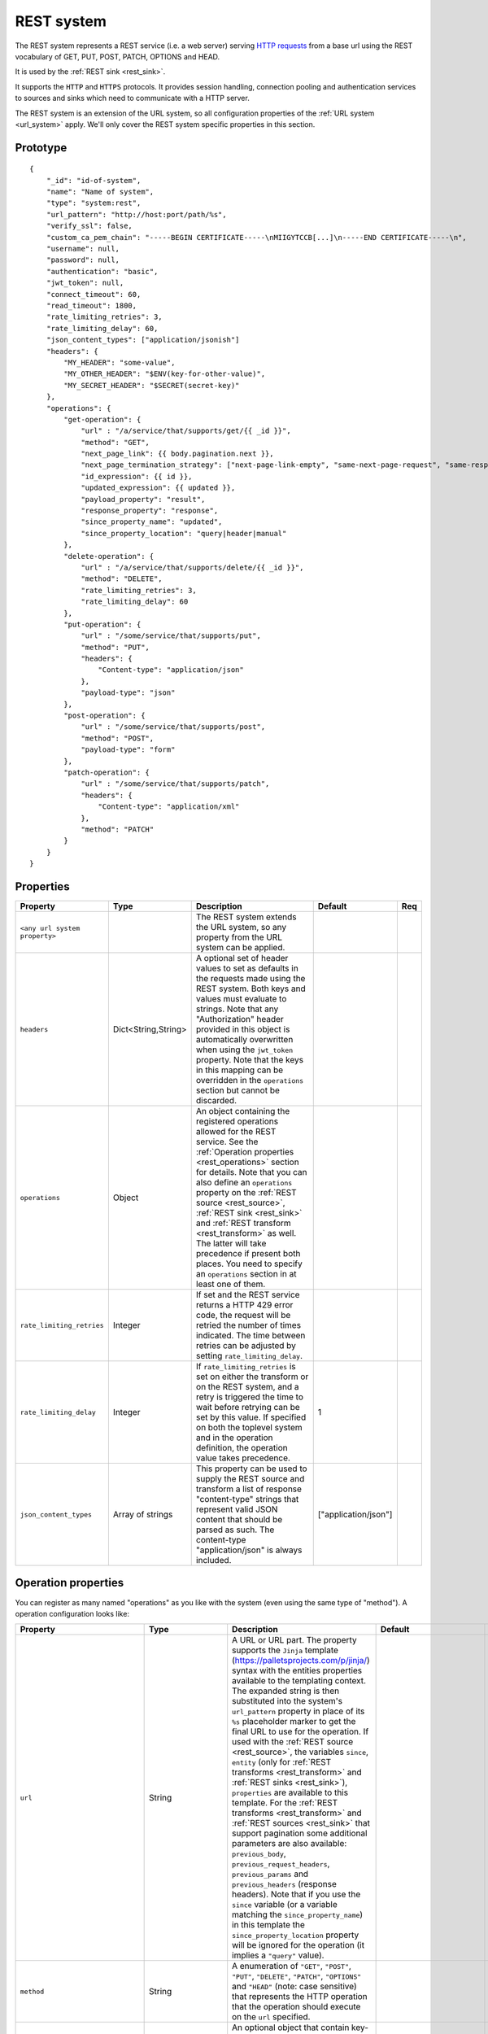 .. _rest_system:

REST system
-----------

The REST system represents a REST service (i.e. a web server) serving
`HTTP requests <https://en.wikipedia.org/wiki/Hypertext_Transfer_Protocol>`_ from a base url using the REST
vocabulary of GET, PUT, POST, PATCH, OPTIONS and HEAD.

It is used by the :ref:`REST sink <rest_sink>`.

It supports the ``HTTP`` and ``HTTPS`` protocols. It provides session handling, connection pooling and authentication
services to sources and sinks which need to communicate with a HTTP server.

The REST system is an extension of the URL system, so all configuration properties of the :ref:`URL system <url_system>`
apply. We'll only cover the REST system specific properties in this section.

Prototype
^^^^^^^^^

::

    {
        "_id": "id-of-system",
        "name": "Name of system",
        "type": "system:rest",
        "url_pattern": "http://host:port/path/%s",
        "verify_ssl": false,
        "custom_ca_pem_chain": "-----BEGIN CERTIFICATE-----\nMIIGYTCCB[...]\n-----END CERTIFICATE-----\n",
        "username": null,
        "password": null,
        "authentication": "basic",
        "jwt_token": null,
        "connect_timeout": 60,
        "read_timeout": 1800,
        "rate_limiting_retries": 3,
        "rate_limiting_delay": 60,
        "json_content_types": ["application/jsonish"]
        "headers": {
            "MY_HEADER": "some-value",
            "MY_OTHER_HEADER": "$ENV(key-for-other-value)",
            "MY_SECRET_HEADER": "$SECRET(secret-key)"
        },
        "operations": {
            "get-operation": {
                "url" : "/a/service/that/supports/get/{{ _id }}",
                "method": "GET",
                "next_page_link": {{ body.pagination.next }},
                "next_page_termination_strategy": ["next-page-link-empty", "same-next-page-request", "same-response"]
                "id_expression": {{ id }},
                "updated_expression": {{ updated }},
                "payload_property": "result",
                "response_property": "response",
                "since_property_name": "updated",
                "since_property_location": "query|header|manual"
            },
            "delete-operation": {
                "url" : "/a/service/that/supports/delete/{{ _id }}",
                "method": "DELETE",
                "rate_limiting_retries": 3,
                "rate_limiting_delay": 60
            },
            "put-operation": {
                "url" : "/some/service/that/supports/put",
                "method": "PUT",
                "headers": {
                    "Content-type": "application/json"
                },
                "payload-type": "json"
            },
            "post-operation": {
                "url" : "/some/service/that/supports/post",
                "method": "POST",
                "payload-type": "form"
            },
            "patch-operation": {
                "url" : "/some/service/that/supports/patch",
                "headers": {
                    "Content-type": "application/xml"
                },
                "method": "PATCH"
            }
        }
    }

Properties
^^^^^^^^^^

.. list-table::
   :header-rows: 1
   :widths: 10, 10, 60, 10, 3

   * - Property
     - Type
     - Description
     - Default
     - Req

   * - ``<any url system property>``
     -
     - The REST system extends the URL system, so any property from the URL system can be applied.
     -
     -

   * - ``headers``
     - Dict<String,String>
     - A optional set of header values to set as defaults in the requests made using the REST system. Both keys and values must
       evaluate to strings. Note that any "Authorization" header provided in this object is automatically overwritten
       when using the ``jwt_token`` property. Note that the keys in this mapping can be overridden in the ``operations``
       section but cannot be discarded.
     -
     -

   * - ``operations``
     - Object
     - An object containing the registered operations allowed for the REST service. See the :ref:`Operation properties <rest_operations>` section for details.
       Note that you can also define an ``operations`` property on the :ref:`REST source <rest_source>`, :ref:`REST sink <rest_sink>`
       and :ref:`REST transform <rest_transform>` as well. The latter will take precedence if present both places.
       You need to specify an ``operations`` section in at least one of them.
     -
     -

   * - ``rate_limiting_retries``
     - Integer
     - If set and the REST service returns a HTTP 429 error code, the request will be retried the number of times
       indicated. The time between retries can be adjusted by setting ``rate_limiting_delay``.
     -
     -

   * - ``rate_limiting_delay``
     - Integer
     - If ``rate_limiting_retries`` is set on either the transform or on the REST system, and a retry is triggered
       the time to wait before retrying can be set by this value. If specified on both the toplevel system and in
       the operation definition, the operation value takes precedence.
     - 1
     -

   * - ``json_content_types``
     - Array of strings
     - This property can be used to supply the REST source and transform a list of response "content-type" strings
       that represent valid JSON content that should be parsed as such. The content-type "application/json" is always
       included.
     - ["application/json"]
     -


.. _rest_operations:

Operation properties
^^^^^^^^^^^^^^^^^^^^

You can register as many named "operations" as you like with the system (even using the same type of "method").
A operation configuration looks like:

.. list-table::
   :header-rows: 1
   :widths: 10, 10, 60, 10, 3

   * - Property
     - Type
     - Description
     - Default
     - Req


   * - ``url``
     - String
     - A URL or URL part. The property supports the ``Jinja`` template (https://palletsprojects.com/p/jinja/) syntax with the entities properties
       available to the templating context. The expanded string is then substituted into the system's ``url_pattern`` property in
       place of its ``%s`` placeholder marker to get the final URL to use for the operation. If used with the
       :ref:`REST source <rest_source>`, the variables ``since``, ``entity`` (only for :ref:`REST transforms <rest_transform>` and
       :ref:`REST sinks <rest_sink>`), ``properties`` are available to this template. For the :ref:`REST transforms <rest_transform>` and
       :ref:`REST sources <rest_sink>` that support pagination some additional parameters are also available: ``previous_body``,
       ``previous_request_headers``, ``previous_params`` and ``previous_headers`` (response headers).
       Note that if you use the ``since`` variable (or a variable matching the ``since_property_name``) in this template
       the ``since_property_location`` property will be ignored for the operation (it implies a ``"query"`` value).
     -
     - Yes

   * - ``method``
     - String
     - A enumeration of ``"GET"``, ``"POST"``, ``"PUT"``, ``"DELETE"``, ``"PATCH"``, ``"OPTIONS"`` and ``"HEAD"``
       (note: case sensitive) that represents the HTTP operation that the operation should execute on the ``url`` specified.
     -
     - Yes

   * - ``headers``
     - Dict<String,String>
     - An optional object that contain key-value mappings for the HTTP request header. Entries in this dictionary
       will override any default ``headers`` property defined on the system (see previous section). The property
       supports the ``Jinja`` template (https://palletsprojects.com/p/jinja/) syntax with the named variables
       ``url``, ``params``, ``entity`` (only for :ref:`REST transforms <rest_transform>` and
       :ref:`REST sinks <rest_sink>`), ``since`` (only for :ref:`REST sources <rest_source>`) and ``properties``
       available to the template. If the operation supports paging then ``previous_body``,
       ``previous_request_headers``, ``previous_params`` and ``previous_headers`` (response headers) are available
       for all page requests except the first. In addition ``page`` (integer, starting at 0) and ``is_first_page``
       (a boolean flag) are available for all requests in paged operations. Tip: use the Jinja "is defined" syntax for
       these variables to set default values for the first page.
     -
     -

   * - ``params``
     - Objects
     - An optional object that contain key-value mappings for any HTTP parameters. The property supports the
       ``Jinja`` template (https://palletsprojects.com/p/jinja/) syntax with the named variables
       ``url``, ``entity`` (only for :ref:`REST transforms <rest_transform>` and :ref:`REST sinks <rest_sink>`),
       ``since`` (only for :ref:`REST sources <rest_source>`) and ``properties`` available to the template. If
       the operation supports paging then ``previous_body``, ``previous_request_headers``, ``previous_params``
       and ``previous_headers`` (response headers) are available for all page requests except the first.
       In addition ``page`` (integer, starting at 0) and ``is_first_page`` (a boolean flag) are available for all
       requests in paged operations. Tip: use the Jinja "is defined" syntax for these variables to set default values
       for the first page.
     -
     -

   * - ``payload-type``
     - Enum<String>
     - A enumeration of "text", "json", "json-transit", "form" and "multipart-form", that denotes how to treat the
       ``payload`` property of the entity (see the :ref:`expected entity shape <rest_expected_rest_entity_shape>`
       section of the :ref:`REST sink <rest_sink>` for details). The various enumerations in combination with the
       ``payload`` type will set the appropriate ``Content-Type`` in the request headers, if it isn't set explicitly in
       the ``headers`` property of the operation. If you specify ``"json"``, the payload contents will serialized to JSON
       (without transit encoding). If you specify ``"json-transit"`` you will get a transit-encoded JSON document.
       Both of the JSON variants will result in the ``Content-Type`` ``"application/json"``. If ``"form"`` or
       ``"multipart-form"`` is used, the contents will be used to construct a HTML FORM for the request. The
       ``Content-Type`` will be ``"application/x-www-form-urlencoded"`` or ``"multipart/form"`` respectively. In this
       case, the form variables and corresponding values should be given as a single dictionary of
       variable-name/variable-value pairs. The values in the form will be transit encoded before the request is issued.
       The ``"text"`` payload type will use ``"text/plain"`` if the ``payload`` is not of type ``bytes`` or
       `"application/octet-stream"`` if it is. All ``payload`` types other than ``string`` or ``bytes`` will be
       serialized to a JSON encoded string.
     - ``"json"``
     -

   * - ``properties``
     - Object
     - The properties mapping used as default values for the emitted entities. Note that if both are present the
       properties in the emitted entity takes precedence. Also note that this property can be defined in the
       :ref:`REST source <rest_source>`, :ref:`REST transform <rest_transform>` and :ref:`REST sink <rest_sink>`
       configuration as well. The configuration in pipes will take precedence if both are defined.
     -
     -

   * - ``payload``
     - Object, string or array
     - The value to use as payload for the operation. Note that this property can be defined in the :ref:`REST source <rest_source>`,
       :ref:`REST transform <rest_transform>` and :ref:`REST sink <rest_sink>` configuration as well, but only the
       ``payload`` property on operations can refer to secrets. It can also be defined on the entities for the
       :ref:`REST transform <rest_transform>` and :ref:`REST sink <rest_sink>`. If this property is defined multiple places
       then the order of precedence is 1) entity, 2) sink/source/transform and 3) operation. This property supports the
       ``Jinja`` template (https://palletsprojects.com/p/jinja/) syntax with the named variables
       ``properties``, ``url``, ``request_params``, ``entity`` (only for :ref:`REST transforms <rest_transform>` and
       :ref:`REST sinks <rest_sink>`), ``since`` (only for :ref:`REST sources <rest_source>`) and ``headers`` available
       to the template. If the operation supports paging then ``previous_body``, ``previous_request_headers``,
       ``previous_params`` and ``previous_headers`` (response headers) are available for all page requests except the
       first. In addition ``page`` (integer, starting at 0) and ``is_first_page`` (a boolean flag) are available for all
       requests in paged operations. Tip: use the Jinja "is defined" syntax for these variables to set default values
       for the first page. For the :ref:`REST source <rest_source>` the variable ``since`` is also available.
     -
     -

   * - ``parse_response_as``
     - Enum<String>
     - This property controls how the response body is parsed on the client-side. Allowed values are ``entities``, ``json``, ``text`` and ``bytes``.

       - ``entities`` is the default and parses the response body as a stream of entities, i.e. JSON objects and arrays of JSON objects.
       - ``json`` parses the response body as any JSON object including primitive types like numbers and strings.
       - ``text`` parses the response body as a UTF-8 encoded string.
       - ``bytes`` parses the response body as bytes.

     - ``entities``
     -

   * - ``response_property``
     - String
     - The name of the property to put the response in when emitting entities. Note that this property can be defined
       in the :ref:`REST source <rest_source>` and :ref:`REST transform <rest_transform>` configuration as well.
       The configuration in pipes will take precedence if both are defined.
     -
     -

   * - ``response_headers_property``
     - String
     - The name of the property to put the response headers in when emitting entities. Note that this property can be
       defined in the :ref:`REST source <rest_source>` and :ref:`REST transform <rest_transform>` configuration as well.
       The configuration in pipes will take precedence if both are defined.
     -
     -

   * - ``response_status_property``
     - String
     - The name of the property to put the response status code in when emitting entities. Note that this property can be
       defined in the :ref:`REST source <rest_source>` and :ref:`REST transform <rest_transform>` configuration as well.
       The configuration in pipes will take precedence if both are defined.
     -
     -

   * - ``payload_property``
     - String
     - The JSON response sub-property to use as the source of the emitted entities. Note that this property can be
       defined in the :ref:`REST source <rest_source>` and :ref:`REST transform <rest_transform>` configuration as
       well. It will be ignored by the :ref:`REST sink <rest_sink>`. The configuration in pipes will take precedence
       if both are defined.
     -
     -

   * - ``next_page_link``
     - String
     - The property supports the ``Jinja`` template (https://palletsprojects.com/p/jinja/) syntax with several named variables
       values available to the template: ``body``, ``url``, ``request_params``, ``request_headers`, ``properties``, ``since``
       (only for :ref:`REST sources <rest_source>`), ``entity``, ``source_entity`` (only for
       :ref:`REST transforms <rest_transform>`)  and ``response_headers``. Additionally, ``previous_body``,
       ``previous_request_headers``, ``previous_params`` and ``previous_headers`` (response headers)
       is available for all page requests except the first. In addition ``page`` (integer, starting at 0) and
       ``is_first_page`` (a boolean flag) are available for all requests in paged operations. Tip: use Jinja's
       `"is defined" <https://jinja.palletsprojects.com/en/3.1.x/templates/#tests>`_ tests for these variables
       to set default values for the first page.  This property is used to extract the next URL to perform the
       operation on for pagination support. This property will be ignored by the :ref:`REST sink <rest_sink>`. See
       ``next_page_termination_strategy`` for how to control the termination of a paginated response.
     -
     -

   * - ``next_page_termination_strategy`` (experimental)
     - Enum<String> or array of Enum<String>
     - Enumeration of ``"empty-result"``, ``"same-next-page-link"``, ``"next-page-link-empty"``, ``"same-next-page-request"``,
       ``"same-response"`` and ``"not-full-page"``.
       The values indicate how to determine when a paginated response is finished. ``"empty-result"`` will terminate pagination
       when the result evaluates to missing or empty (or if the response body is empty). ``"same-next-page-link"``
       terminates if the computed ``next_page_link`` value matches the previous one and ``"next-page-link-empty"`` will
       terminate if this template evaluates to null or an empty string. ``"same-next-page-request"`` terminates paging if
       the component detects that request to issue is identical to the previous request (i.e. the headers, url, parameters and
       payload to use are all the same). ``"same-response"`` terminates paging if the response is equal to the previous one.
       ``"not-full-page"`` terminates paging if the last response contained less entities than the specified ``page_size``.
       Note that ``page_size`` *must* be set if this strategy is used.
       The default is ``"next-page-link-empty"``, ``"same-next-page-request"`` and ``"same-response"``.
       Note that these strategies can be combined in an array if the source system pagination sequence can
       terminate in multiple ways.
     - ``["next-page-link-empty", "same-next-page-request", "same-response"]``
     -

   * - ``page_size``
     - Integer
     - An integer indicating the number of entities contained in a paged response. This property must be set if the
       ``"not-full-page"`` next page termination strategy is used. Note that this property does *not* enable paging
       on its own, and is intended to be used in other properties that support the ``Jinja`` template
       (https://palletsprojects.com/p/jinja/) syntax. When the ``page_size`` is set, the value will substitute any
       instances of ``{{ page_size }}`` in the operation configuration.
     -
     -

   * - ``allowed_status_codes``
     - String
     - An expression in the form of single values or value ranges of HTTP status codes that will be allowed to be passed
       through by the transform. The values are either comma separated integer values or a range of values with a hyphen separator
       (i.e. a single ``-`` character). The start and end of a range are inclusive, i.e. 200-299 includes both 200 and
       299. Whitespaces are not allowed in the expression. Note that ``200-299`` are the default status codes and any response
       status codes other than this will make the transform fail. See the complimentary ``ignored_status_codes``
       if you want to omit non-ok responses instead of them making the transform fail or passing them through. Also note
       that the ranges in ``ignored_status_codes`` cannot overlap with ``allowed_status_codes``.

       .. NOTE::

          This operation property can only be used with the :ref:`REST transform <rest_transform>`.

       .. WARNING::

          If you allow other status codes than the default, *make sure* that these are dealt with downstream.

     - ``"200-299"``
     -

   * - ``ignored_status_codes``
     - String
     - An expression in the form of single values or value ranges of HTTP status codes that will be ignored by the
       transform. HTTP responses with status codes matching this list will result in the response being omitted from
       the result. The values are either comma separated integer values or a range of values with a hyphen separator
       (i.e. a single ``-`` character). The start and end of a range are inclusive, i.e. 400-403 includes both 400 and
       403. Whitespaces are not allowed in the expression. See the complimentary ``allowed_status_codes`` if you
       want to pass through any non-ok responses instead of skipping them. Also note that the ranges in
       ``ignored_status_codes`` cannot overlap with ``allowed_status_codes``.

       .. NOTE::

          This operation property can only be used with the :ref:`REST transform <rest_transform>`.

       .. WARNING::

          Any response with status codes listed here will be discarded with no traces to be found, making it next to
          impossible to audit the pipe.

     -
     -

   * - ``id_expression``
     - String
     - The property supports the ``Jinja`` template (https://palletsprojects.com/p/jinja/) syntax with the entities
       properties available to the templating context. It can be used to add ``_id`` properties to the emitted
       entities if missing from the source system. Note that this property can be defined in the
       :ref:`REST source <rest_source>` configuration and :ref:`REST transform <rest_transform>` as well. It will be
       ignored by the :ref:`REST sink <rest_sink>`. The configuration in pipes will take precedence if both are defined.
       The bound parameters available to this template are ``body``, ``url``, ``request_params``, ``properties``, ``since``
       (only for :ref:`REST sources <rest_source>`), ``entity``, ``source_entity`` (only for
       :ref:`REST transforms <rest_transform>`) and ``headers``. If the operation supports paging then ``previous_body``,
       ``previous_request_headers``, ``previous_params`` and ``previous_headers`` (response headers) are available for
       all page requests except the first. In addition ``page`` (integer, starting at 0) and ``is_first_page``
       (a boolean flag) are available for all requests in paged operations. Tip: use Jinja's
       `"is defined" <https://jinja.palletsprojects.com/en/3.1.x/templates/#tests>`_ tests for these
       variables to set default values for the first page.
     -
     -

   * - ``updated_expression``
     - String
     - The property supports the ``Jinja`` template (https://palletsprojects.com/p/jinja/) syntax with the entities
       properties available to the templating context. It can be used to add ``_updated`` properties to the emitted
       entities if missing from the source system (for continuation support). For REST sources, this is only relevant if
       ``since_support`` as been set to ``true`` in the source. See the ``since_property_name`` and ``since_property_location``
       configuration properties as well. Note that this property can be defined in the
       :ref:`REST source <rest_source>` and :ref:`REST transform <rest_transform>` configuration as well. It will be
       ignored by the :ref:`REST sink <rest_sink>`. The configuration in pipes will take precedence if both are defined.
       The template supports the same named parameters as the ``id_expression``.  If the operation supports paging then
       ``previous_body``, ``previous_request_headers``, ``previous_params`` and ``previous_headers`` (response headers)
       are available for all page requests except the first. In addition ``page`` (integer, starting at 0) and
       ``is_first_page`` (a boolean flag) are available for all requests in paged operations.
       Tip: use Jinja's `"is defined" <https://jinja.palletsprojects.com/en/3.1.x/templates/#tests>`_ tests for these
       variables to set default values for the first page.
     -
     -

   * - ``error_expression``
     - String
     - The property supports the ``Jinja`` template (https://palletsprojects.com/p/jinja/) syntax with various
       bound parameters available to the templating context. It can be used to detect error conditions in responses
       from systems that doesn't properly use HTTP status codes to reflect failed operations. If the expression
       evaluates to a non-empty string, the source or transform will throw an exception and the pipe will fail.
       The rendered result is included in the error message. Note that this property is only relevant for the
       :ref:`REST source <rest_source>` and :ref:`REST transform <rest_transform>`. It will be
       ignored by the :ref:`REST sink <rest_sink>`. It is only evaluated when ``payload_property`` is set and the
       response content-type is recognized as JSON. For the :ref:`REST transforms <rest_transform>` the
       ``replace_entity`` property must be ``false`` (which is the default). The bound parameters available to this
       template are ``body``, ``url``, ``request_params``, ``properties``, ``since`` (only for :ref:`REST sources <rest_source>`),
       ``entity``, ``source_entity`` (these two only for
       :ref:`REST transforms <rest_transform>`) and ``headers``. If the operation supports paging then ``previous_body``,
       ``previous_request_headers``, ``previous_params`` and ``previous_headers`` (response headers) are available for
       all page requests except the first. In addition ``page`` (integer, starting at 0) and ``is_first_page``
       (a boolean flag) are available for all requests in paged operations. Tip: use Jinja's
       `"is defined" <https://jinja.palletsprojects.com/en/3.1.x/templates/#tests>`_ tests for these
       variables to set default values for the first page.
     -
     -

   * - ``since_property_name``
     - String
     - The name of the property to relay continuation information. This is only relevant if ``since_support`` as been
       set to ``true`` in the source. See ``since_property_location`` and ``updated_expression`` as well. Note that this
       property can be defined in the :ref:`REST source <rest_source>` configuration as well. It will be ignored by the
       :ref:`REST transform <rest_transform>` and :ref:`REST sink <rest_sink>`. The configuration in pipes will take
       precedence if both are defined. Note that if you use the ``since`` variable in the ``url`` template property
       the ``since_property_location`` and ``since_property_name`` configuration properties will be ignored for the
       operation.  Also note that if ``since_property_location`` is set to ``"manual"`` this property will be ignored.
     - ``"since"``
     -

   * - ``since_property_location``
     - String
     - A enumeration of ``"query"``, ``"header"`` and ``"manual``". This property is used to indicate where in the
       request to relay continuation information. This is only relevant if ``since_support`` as been set to ``true``.
       If you set it to `"manual"` the :ref:`REST source <rest_source>` will not attempt to provide any continuation
       parameters automatically. See ``since_property_name`` and ``updated_expression`` as well. Note that this property
       can be defined in the :ref:`REST source <rest_source>` configuration as well. It will be ignored by the
       :ref:`REST transform <rest_transform>` and :ref:`REST sink <rest_sink>`. The configuration in pipes will take
       precedence if both are defined.  Also note that if you use the ``since`` variable (or a variable matching the
       ``since_property_name``) in the ``url`` template, this property will be ignored for the operation (it implies
       a ``"query"`` value).
     - ``"query"``
     -

   * - ``rate_limiting_retries``
     - Integer
     - If set and the REST service returns a HTTP 429 error code, the request will be retried the number of times
       indicated. The time between retries can be adjusted by setting ``rate_limiting_delay``.
     -
     -

   * - ``rate_limiting_delay``
     - Integer
     - If ``rate_limiting_retries`` is set on either the transform or on the REST system, and a retry is triggered
       the time to wait before retrying can be set by this value. If specified on both the toplevel system and in the
       operation definition, the operation value takes precedence.
     - 1
     -

Notes on Jinja templates
^^^^^^^^^^^^^^^^^^^^^^^^

(experimental)
The ``payload``,  ``headers`` and ``params`` operation configuration properties are objects where the properties can be
templated using Jinja (both the key and the values) with various dynamically bound parameters. This makes it possible to construct
these request parameters dynamically. You can also control whether a particular property is included in the final
object by injecting a special marker constant ``"sesam:markskip"`` using conditional logic. If this marker is present in the
rendered template, then the property is omitted from its parent object. Note that you can use this marker in both keys and values.

An example:


::

    {
        "_id": "our-rest-service",
        "name": "Our REST service",
        "url_pattern": "http://our.domain.com/api/%s",
        "type": "system:rest",
        "operations": {
            "post-operation": {
                "url" : "{{ properties.url }}/some-path",
                "method": "POST",
                "payload-type": "json",
                "payload": {
                   "key": "value",
                   "conditional_key": "{% if entity.conditional_property is defined %}{{ entity.conditional_property }}{% else %}sesam:markskip{% endif %}",
                   "some_other_key{% if entity.other_conditional_property is not defined %}sesam:markskip{% endif %}": "other_value"
                }
            }
        ..


(experimental)
You can use the special marker ``"sesam:markjson"`` to construct JSON objects, lists or single values from a templated string in the ``payload``,  ``headers`` and ``params`` operation configuration properties. It can be used to cast Jinja templated strings to JSON data types or construct objects or lists with conditional Jinja logic.

An example:

::

    {
        "_id": "our-rest-service",
        "name": "Our REST service",
        "url_pattern": "http://our.domain.com/api/%s",
        "type": "system:rest",
        "operations": {
            "post-operation": {
                "url" : "{{ properties.url }}/some-path",
                "method": "POST",
                "payload-type": "json",
                "payload": {
                   "key": "{{ properties.integer_property }}system:markjson",
                   "some_other_key": "[{{ properties.arg1, \"literal value \"}}]sesam:markjson"
                }
            }
        ..



Result payload object:


::

    ..
    "payload": {
        "key": 10,
        "some_other_key": [1.2, \"literal value \"]
    }
    ..



.. _rest_system_example:

Example configuration
^^^^^^^^^^^^^^^^^^^^^

::

    {
        "_id": "our-rest-service",
        "name": "Our REST service",
        "url_pattern": "http://our.domain.com/api/%s",
        "type": "system:rest",
        "operations": {
            "get-men": {
                "url" : "men/{{ properties.collection_name }}/men/{{ since }}",
                "method": "GET"
            },
            "get-man": {
                "url" : "men/{{ properties.collection_name }}/{{ _id }}",
                "method": "GET"
            },
            "get-woman": {
                "url" : "women/{{ properties.collection_name }}/{{ _id }}",
                "method": "GET"
            },
           "delete-man": {
               "url" : "men/{{ properties.collection_name }}/{{ _id }}",
               "method": "DELETE"
           },
           "delete-woman": {
               "url" : "women/{{ properties.collection_name }}/{{ _id }}",
               "method": "DELETE"
           },
           "update-man": {
               "url" : "men/{{ properties.collection_name }}/",
               "method": "POST",
               "headers": {
                   "Content-type": "application/xml"
               }
           },
           "update-woman": {
               "url" : "women/{{ properties.collection_name }}/",
               "method": "POST",
               "headers": {
                   "Content-type": "application/json"
               },
               "payload-type": "json"
           },
           "form-operation": {
               "url" : "men/{{ properties.collection_name }}/submit-form",
               "method": "POST",
               "payload-type": "form"
           },
           "multipart-form-operation": {
               "url" : "men/{{ properties.collection_name }}/submit-multipart-form",
               "method": "POST",
               "payload-type": "multipart-form"
           }
        }
    }
